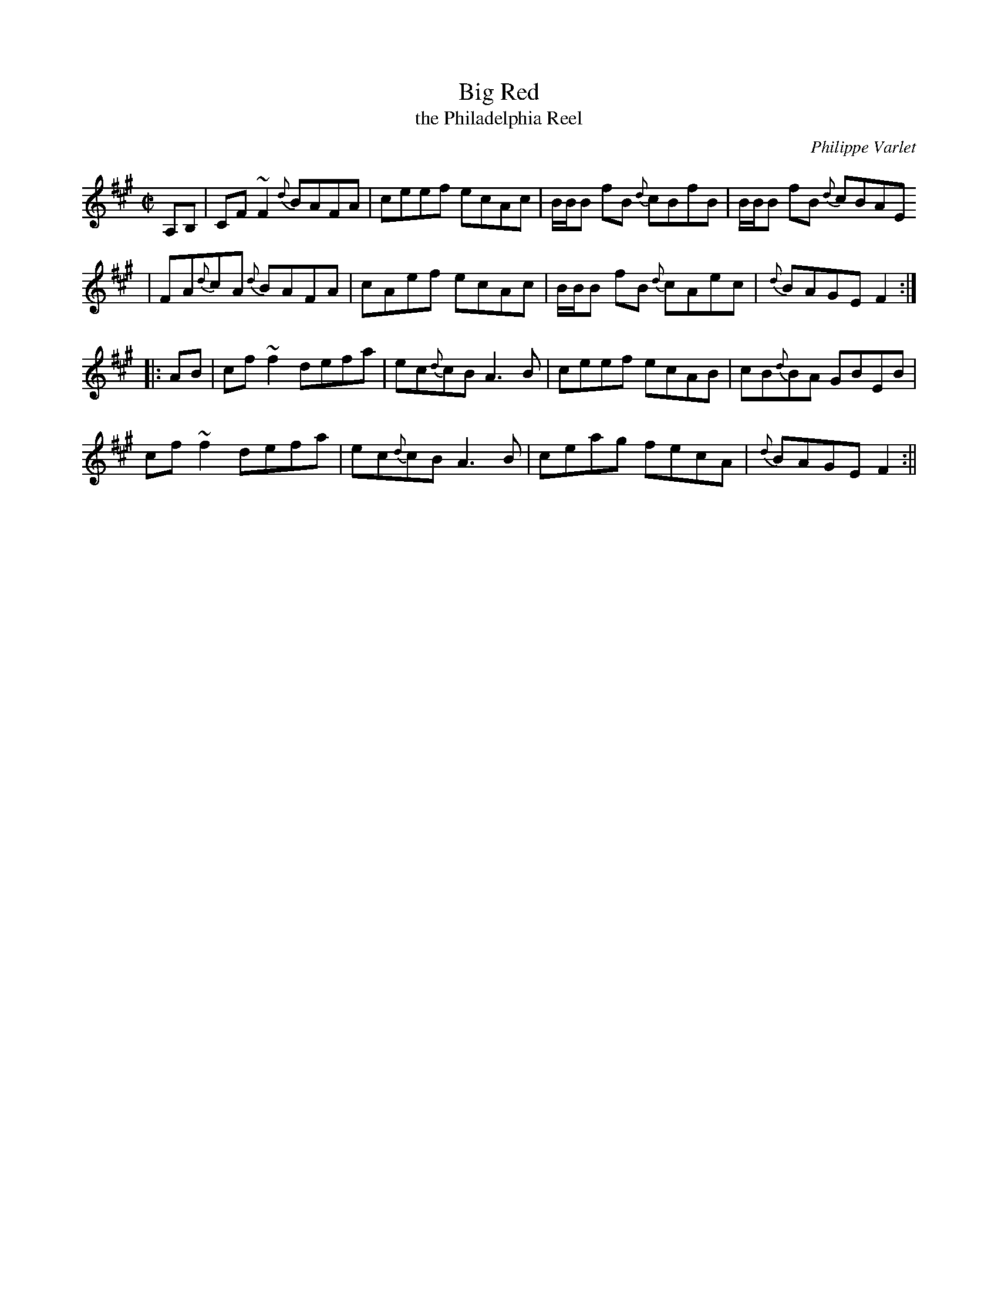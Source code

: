 X:1
T:Big Red
T:the Philadelphia Reel
N:Philippe says he named the tune after an old fiddle of his.
M:C|
L:1/8
%Q:220
C:Philippe Varlet
R:Reel
K:A
A,B, | CF~F2 {d}BAFA | ceef ecAc | B/2B/2B fB {d}cBfB |  B/2B/2B fB {d}cBAE
| FA{d}cA {d}BAFA | cAef ecAc | B/2B/2B fB {d}cAec | {d}BAGE F2 :||:
AB | cf~f2 defa | ec{d}cB A3 B | ceef ecAB | cB{d}BA GBEB |
cf~f2 defa | ec{d}cB A3 B | ceag fecA | {d}BAGE F2 :||
